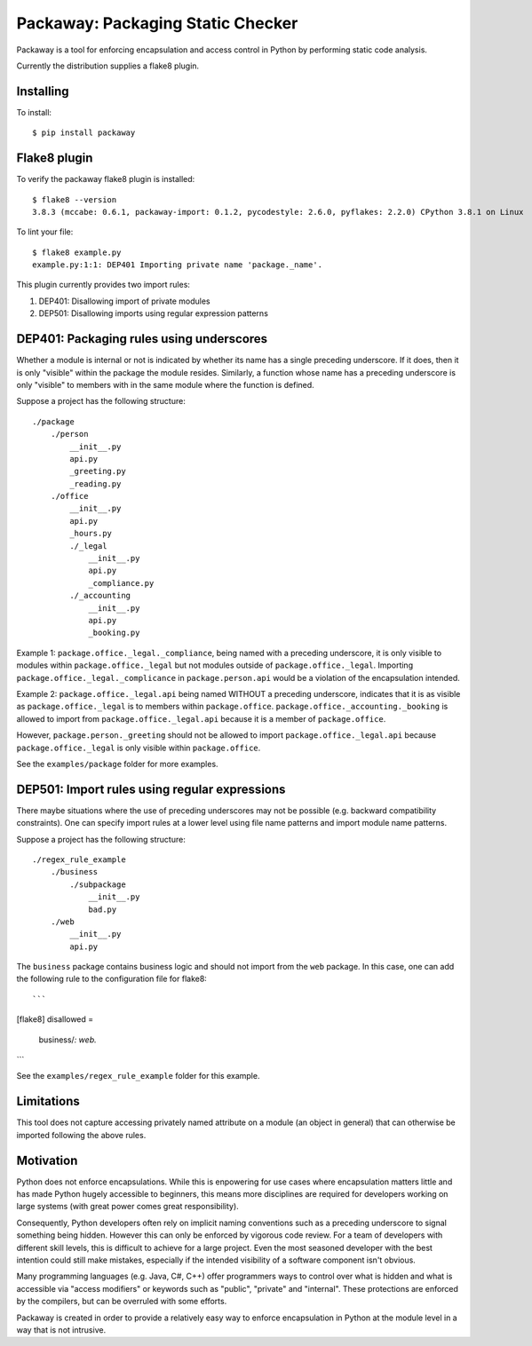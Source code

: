 Packaway: Packaging Static Checker
==================================

Packaway is a tool for enforcing encapsulation and access control in Python
by performing static code analysis.

Currently the distribution supplies a flake8 plugin.

Installing
----------

To install::

    $ pip install packaway


Flake8 plugin
-------------

To verify the packaway flake8 plugin is installed::

    $ flake8 --version
    3.8.3 (mccabe: 0.6.1, packaway-import: 0.1.2, pycodestyle: 2.6.0, pyflakes: 2.2.0) CPython 3.8.1 on Linux

To lint your file::

    $ flake8 example.py
    example.py:1:1: DEP401 Importing private name 'package._name'.

This plugin currently provides two import rules:

#. DEP401: Disallowing import of private modules
#. DEP501: Disallowing imports using regular expression patterns

DEP401: Packaging rules using underscores
-----------------------------------------

Whether a module is internal or not is indicated by whether its name has a
single preceding underscore. If it does, then it is only "visible" within the
package the module resides. Similarly, a function whose name has a preceding
underscore is only "visible" to members with in the same module where the
function is defined.

Suppose a project has the following structure::

    ./package
        ./person
            __init__.py
            api.py
            _greeting.py
            _reading.py
        ./office
            __init__.py
            api.py
            _hours.py
            ./_legal
                __init__.py
                api.py
                _compliance.py
            ./_accounting
                __init__.py
                api.py
                _booking.py

Example 1:
``package.office._legal._compliance``, being named with a preceding
underscore, it is only visible to modules within ``package.office._legal`` but
not modules outside of ``package.office._legal``. Importing
``package.office._legal._complicance`` in ``package.person.api`` would be a
violation of the encapsulation intended.

Example 2:
``package.office._legal.api`` being named WITHOUT a preceding underscore,
indicates that it is as visible as ``package.office._legal`` is to members
within ``package.office``. ``package.office._accounting._booking`` is allowed
to import from ``package.office._legal.api`` because it is a member of
``package.office``.

However, ``package.person._greeting`` should not be allowed to import
``package.office._legal.api`` because ``package.office._legal`` is only
visible within ``package.office``.

See the ``examples/package`` folder for more examples.

DEP501: Import rules using regular expressions
----------------------------------------------

There maybe situations where the use of preceding underscores may not be
possible (e.g. backward compatibility constraints). One can specify import
rules at a lower level using file name patterns and import module name
patterns.

Suppose a project has the following structure::

    ./regex_rule_example
        ./business
            ./subpackage
                __init__.py
                bad.py
        ./web
            __init__.py
            api.py

The ``business`` package contains business logic and should not import from
the ``web`` package. In this case, one can add the following rule to the
configuration file for flake8::

```
[flake8]
disallowed =
    business/*: web.*
```

See the ``examples/regex_rule_example`` folder for this example.

Limitations
-----------
This tool does not capture accessing privately named attribute on a module
(an object in general) that can otherwise be imported following the above
rules.

Motivation
----------
Python does not enforce encapsulations. While this is enpowering for use cases
where encapsulation matters little and has made Python hugely accessible to
beginners, this means more disciplines are required for developers working on
large systems (with great power comes great responsibility).

Consequently, Python developers often rely on implicit naming conventions such
as a preceding underscore to signal something being hidden. However this can
only be enforced by vigorous code review. For a team of developers with
different skill levels, this is difficult to achieve for a large project.
Even the most seasoned developer with the best intention could still make
mistakes, especially if the intended visibility of a software component isn't
obvious.

Many programming languages (e.g. Java, C#, C++) offer programmers ways to
control over what is hidden and what is accessible via "access modifiers"
or keywords such as "public", "private" and "internal". These protections are
enforced by the compilers, but can be overruled with some efforts.

Packaway is created in order to provide a relatively easy way to enforce
encapsulation in Python at the module level in a way that is not intrusive.
